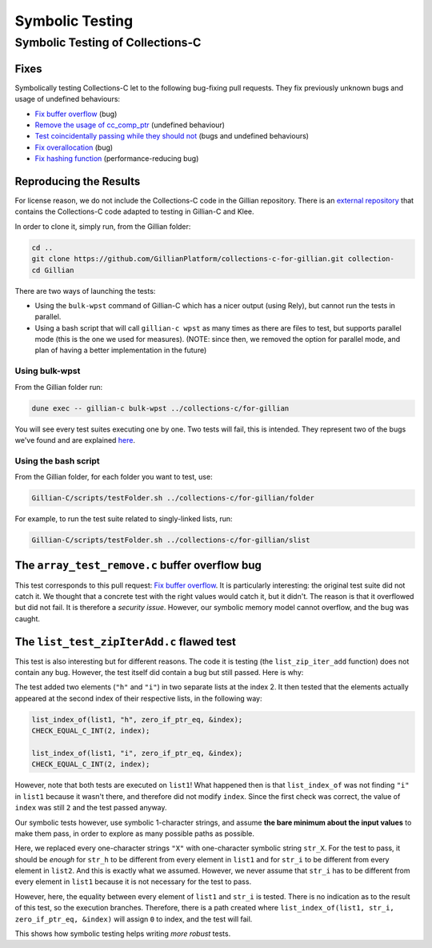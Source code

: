 Symbolic Testing
================

Symbolic Testing of Collections-C
---------------------------------

Fixes
^^^^^

Symbolically testing Collections-C let to the following bug-fixing pull requests. They fix previously unknown bugs and usage of undefined behaviours:

- `Fix buffer overflow <https://github.com/srdja/Collections-C/pull/119>`_ (bug)
- `Remove the usage of cc_comp_ptr <https://github.com/srdja/Collections-C/pull/122>`_ (undefined behaviour)
- `Test coincidentally passing while they should not <https://github.com/srdja/Collections-C/pull/123>`_ (bugs and undefined behaviours)
- `Fix overallocation <https://github.com/srdja/Collections-C/pull/125>`_ (bug)
- `Fix hashing function <https://github.com/srdja/Collections-C/pull/126>`_ (performance-reducing bug)

Reproducing the Results
^^^^^^^^^^^^^^^^^^^^^^^

For license reason, we do not include the Collections-C code in the Gillian repository.
There is an `external repository <https://github.com/GillianPlatform/collections-c-for-gillian>`_ that contains the Collections-C code adapted to testing in Gillian-C and Klee.

In order to clone it, simply run, from the Gillian folder:

.. code-block:: bash

   cd ..
   git clone https://github.com/GillianPlatform/collections-c-for-gillian.git collection-
   cd Gillian

There are two ways of launching the tests:

- Using the ``bulk-wpst`` command of Gillian-C which has a nicer output (using Rely), but cannot run the tests in parallel.
- Using a bash script that will call ``gillian-c wpst`` as many times as there are files to test, but supports parallel mode (this is the one we used for measures). (NOTE: since then, we removed the option for parallel mode, and plan of having a better implementation in the future)

Using bulk-wpst
"""""""""""""""

From the Gillian folder run:

.. code-block:: bash

   dune exec -- gillian-c bulk-wpst ../collections-c/for-gillian

You will see every test suites executing one by one. Two tests will fail, this is intended. They represent two of the bugs we've found and are explained `here <#bug-tests>`_.

Using the bash script
"""""""""""""""""""""

From the Gillian folder, for each folder you want to test, use:

.. code-block:: bash

   Gillian-C/scripts/testFolder.sh ../collections-c/for-gillian/folder

For example, to run the test suite related to singly-linked lists, run:

.. code-block:: bash

   Gillian-C/scripts/testFolder.sh ../collections-c/for-gillian/slist

The ``array_test_remove.c`` buffer overflow bug
^^^^^^^^^^^^^^^^^^^^^^^^^^^^^^^^^^^^^^^^^^^^^^^

This test corresponds to this pull request: `Fix buffer overflow <https://github.com/srdja/Collections-C/pull/119>`_.
It is particularly interesting: the original test suite did not catch it. We thought that a concrete test with the right values would catch it, but it didn't. The reason is that it overflowed but did not fail. It is therefore a *security issue*. However, our symbolic memory model cannot overflow, and the bug was caught.

The ``list_test_zipIterAdd.c`` flawed test
^^^^^^^^^^^^^^^^^^^^^^^^^^^^^^^^^^^^^^^^^^

This test is also interesting but for different reasons. The code it is testing (the ``list_zip_iter_add`` function) does not contain any bug.
However, the test itself did contain a bug but still passed. Here is why:

The test added two elements (``"h"`` and ``"i"``) in two separate lists at the index 2. It then tested that the elements actually appeared at the second index of their respective lists, in the following way:

.. code-block:: c

   list_index_of(list1, "h", zero_if_ptr_eq, &index);
   CHECK_EQUAL_C_INT(2, index);
   
   list_index_of(list1, "i", zero_if_ptr_eq, &index);
   CHECK_EQUAL_C_INT(2, index);

However, note that both tests are executed on ``list1``! What happened then is that ``list_index_of`` was not finding ``"i"`` in ``list1`` because it wasn't there, and therefore did not modify ``index``. Since the first check was correct, the value of ``index`` was still ``2`` and the test passed anyway.

Our symbolic tests however, use symbolic 1-character strings, and assume **the bare minimum about the input values** to make them pass, in order to explore as many possible paths as possible.

Here, we replaced every one-character strings ``"X"`` with one-character symbolic string ``str_X``. For the test to pass, it should be *enough* for ``str_h`` to be different from every element in ``list1`` and for ``str_i`` to be different from every element in ``list2``. And this is exactly what we assumed. However, we never assume that ``str_i`` has to be different from every element in ``list1`` because it is not necessary for the test to pass.

However, here, the equality between every element of ``list1`` and ``str_i`` is tested. There is no indication as to the result of this test, so the execution branches. Therefore, there is a path created where ``list_index_of(list1, str_i, zero_if_ptr_eq, &index)`` will assign ``0`` to index, and the test will fail.

This shows how symbolic testing helps writing *more robust* tests.
